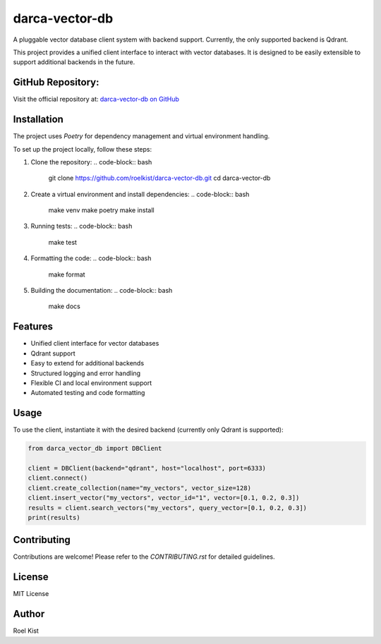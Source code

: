 darca-vector-db
===============

A pluggable vector database client system with backend support. Currently, the only supported backend is Qdrant.

This project provides a unified client interface to interact with vector databases. It is designed to be easily extensible to support additional backends in the future.

GitHub Repository:
------------------
Visit the official repository at: `darca-vector-db on GitHub <https://github.com/roelkist/darca-vector-db>`_

Installation
------------
The project uses `Poetry` for dependency management and virtual environment handling.

To set up the project locally, follow these steps:

1. Clone the repository:
   .. code-block:: bash

       git clone https://github.com/roelkist/darca-vector-db.git
       cd darca-vector-db

2. Create a virtual environment and install dependencies:
   .. code-block:: bash

       make venv
       make poetry
       make install

3. Running tests:
   .. code-block:: bash

       make test

4. Formatting the code:
   .. code-block:: bash

       make format

5. Building the documentation:
   .. code-block:: bash

       make docs

Features
--------
- Unified client interface for vector databases
- Qdrant support
- Easy to extend for additional backends
- Structured logging and error handling
- Flexible CI and local environment support
- Automated testing and code formatting

Usage
-----
To use the client, instantiate it with the desired backend (currently only Qdrant is supported):

.. code-block:: python

    from darca_vector_db import DBClient

    client = DBClient(backend="qdrant", host="localhost", port=6333)
    client.connect()
    client.create_collection(name="my_vectors", vector_size=128)
    client.insert_vector("my_vectors", vector_id="1", vector=[0.1, 0.2, 0.3])
    results = client.search_vectors("my_vectors", query_vector=[0.1, 0.2, 0.3])
    print(results)

Contributing
------------
Contributions are welcome! Please refer to the `CONTRIBUTING.rst` for detailed guidelines.

License
-------
MIT License

Author
------
Roel Kist
